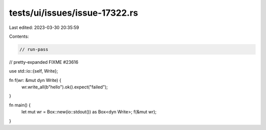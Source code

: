 tests/ui/issues/issue-17322.rs
==============================

Last edited: 2023-03-30 20:35:59

Contents:

.. code-block:: rs

    // run-pass
// pretty-expanded FIXME #23616

use std::io::{self, Write};

fn f(wr: &mut dyn Write) {
    wr.write_all(b"hello").ok().expect("failed");
}

fn main() {
    let mut wr = Box::new(io::stdout()) as Box<dyn Write>;
    f(&mut wr);
}


